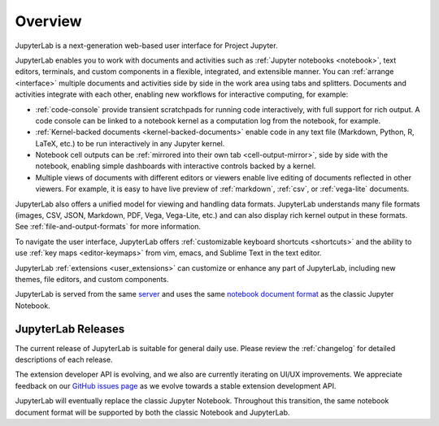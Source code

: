 .. _overview:

Overview
--------

JupyterLab is a next-generation web-based user interface for Project Jupyter.

.. image:: ../user/images/interface_jupyterlab.png
   :align: center
   :class: jp-screenshot

JupyterLab enables you to work with documents and activities such as
:ref:`Jupyter notebooks <notebook>`, text editors, terminals, and custom
components in a flexible, integrated, and extensible manner. You can
:ref:`arrange <interface>` multiple documents and activities side by side in the
work area using tabs and splitters. Documents and activities integrate with each
other, enabling new workflows for interactive computing, for example:

-  :ref:`code-console` provide transient scratchpads for running code
   interactively, with full support for rich output. A code console can be
   linked to a notebook kernel as a computation log from the notebook, for
   example.
-  :ref:`Kernel-backed documents <kernel-backed-documents>` enable code in any
   text file (Markdown, Python, R, LaTeX, etc.) to be run interactively in any
   Jupyter kernel.
-  Notebook cell outputs can be :ref:`mirrored into their own tab <cell-output-mirror>`,
   side by side with the notebook, enabling simple dashboards with interactive controls
   backed by a kernel.
-  Multiple views of documents with different editors or viewers enable live
   editing of documents reflected in other viewers. For example, it is easy to
   have live preview of :ref:`markdown`, :ref:`csv`, or :ref:`vega-lite` documents.

JupyterLab also offers a unified model for viewing and handling data formats.
JupyterLab understands many file formats (images, CSV, JSON, Markdown, PDF,
Vega, Vega-Lite, etc.) and can also display rich kernel output in these formats.
See :ref:`file-and-output-formats` for more information.

To navigate the user interface, JupyterLab offers :ref:`customizable keyboard
shortcuts <shortcuts>` and the ability to use :ref:`key maps <editor-keymaps>`
from vim, emacs, and Sublime Text in the text editor.

JupyterLab :ref:`extensions <user_extensions>` can customize or enhance any part
of JupyterLab, including new themes, file editors, and custom components.

JupyterLab is served from the same `server
<https://jupyter-notebook.readthedocs.io/en/stable/>`__ and uses the same
`notebook document format <https://nbformat.readthedocs.io/en/latest/>`__ as the
classic Jupyter Notebook.

.. _releases:

JupyterLab Releases
~~~~~~~~~~~~~~~~~~~

The current release of JupyterLab is suitable for general daily use. Please
review the :ref:`changelog` for detailed descriptions of each release.

The extension developer API is evolving, and we also are currently iterating on UI/UX improvements.
We appreciate feedback on our `GitHub issues page <https://github.com/jupyterlab/jupyterlab/issues>`__
as we evolve towards a stable extension development API.

JupyterLab will eventually replace the classic Jupyter Notebook.
Throughout this transition, the same notebook document format will be supported by both the classic Notebook and JupyterLab.
